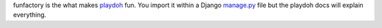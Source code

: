 funfactory is the what makes `playdoh`_ fun. You import it within a Django `manage.py`_ file but the playdoh docs will explain everything.

.. _`playdoh`: https://github.com/mozilla/playdoh
.. _`manage.py`: https://github.com/mozilla/playdoh/blob/base/manage.py
